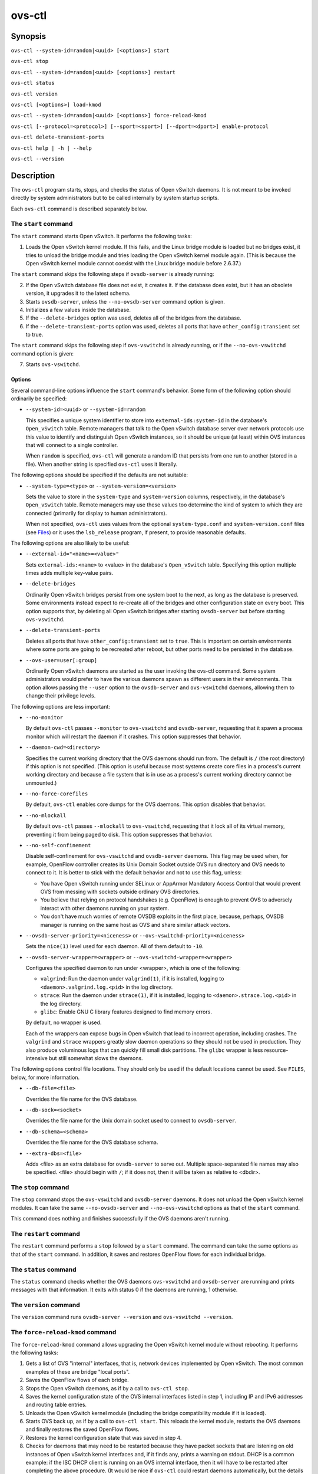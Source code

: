 =======
ovs-ctl
=======

Synopsis
========

``ovs-ctl --system-id=random|<uuid> [<options>] start``

``ovs-ctl stop``

``ovs-ctl --system-id=random|<uuid> [<options>] restart``

``ovs-ctl status``

``ovs-ctl version``

``ovs-ctl [<options>] load-kmod``

``ovs-ctl --system-id=random|<uuid> [<options>] force-reload-kmod``

``ovs-ctl [--protocol=<protocol>] [--sport=<sport>] [--dport=<dport>]
enable-protocol``

``ovs-ctl delete-transient-ports``

``ovs-ctl help | -h | --help``

``ovs-ctl --version``

Description
===========

The ``ovs-ctl`` program starts, stops, and checks the status of
Open vSwitch daemons.  It is not meant to be invoked directly by
system administrators but to be called internally by system startup
scripts.


Each ``ovs-ctl`` command is described separately below.

The ``start`` command
---------------------

The ``start`` command starts Open vSwitch.  It performs the
following tasks:

1. Loads the Open vSwitch kernel module.  If this fails, and the Linux
   bridge module is loaded but no bridges exist, it tries to unload
   the bridge module and tries loading the Open vSwitch kernel module
   again.  (This is because the Open vSwitch kernel module cannot
   coexist with the Linux bridge module before 2.6.37.)

The ``start`` command skips the following steps if ``ovsdb-server`` is
already running:

2. If the Open vSwitch database file does not exist, it creates it.
   If the database does exist, but it has an obsolete version, it
   upgrades it to the latest schema.

3. Starts ``ovsdb-server``, unless the ``--no-ovsdb-server`` command
   option is given.

4. Initializes a few values inside the database.

5. If the ``--delete-bridges`` option was used, deletes all of the
   bridges from the database.

6. If the ``--delete-transient-ports`` option was used, deletes all
   ports that have ``other_config:transient`` set to true.

The ``start`` command skips the following step if ``ovs-vswitchd`` is
already running, or if the ``--no-ovs-vswitchd`` command option is
given:

7. Starts ``ovs-vswitchd``.

Options
~~~~~~~

Several command-line options influence the ``start`` command's
behavior.  Some form of the following option should ordinarily be
specified:

* ``--system-id=<uuid>`` or ``--system-id=random``

  This specifies a unique system identifier to store into
  ``external-ids:system-id`` in the database's ``Open_vSwitch`` table.
  Remote managers that talk to the Open vSwitch database server over
  network protocols use this value to identify and distinguish Open
  vSwitch instances, so it should be unique (at least) within OVS
  instances that will connect to a single controller.

  When ``random`` is specified, ``ovs-ctl`` will generate a random ID
  that persists from one run to another (stored in a file).  When
  another string is specified ``ovs-ctl`` uses it literally.

The following options should be specified if the defaults are not
suitable:

* ``--system-type=<type>`` or ``--system-version=<version>``

  Sets the value to store in the ``system-type`` and
  ``system-version`` columns, respectively, in the database's
  ``Open_vSwitch`` table.  Remote managers may use these values too
  determine the kind of system to which they are connected (primarily
  for display to human administrators).

  When not specified, ``ovs-ctl`` uses values from the optional
  ``system-type.conf`` and ``system-version.conf`` files (see
  `Files`_) or it uses the ``lsb_release`` program, if present, to
  provide reasonable defaults.

The following options are also likely to be useful:

* ``--external-id="<name>=<value>"``

  Sets ``external-ids:<name>`` to <value> in the database's
  ``Open_vSwitch`` table.  Specifying this option multiple times adds
  multiple key-value pairs.

* ``--delete-bridges``

  Ordinarily Open vSwitch bridges persist from one system boot to the
  next, as long as the database is preserved.  Some environments
  instead expect to re-create all of the bridges and other
  configuration state on every boot.  This option supports that, by
  deleting all Open vSwitch bridges after starting ``ovsdb-server``
  but before starting ``ovs-vswitchd``.

* ``--delete-transient-ports``

  Deletes all ports that have ``other_config:transient`` set to
  ``true``.  This is important on certain environments where some
  ports are going to be recreated after reboot, but other ports need
  to be persisted in the database.

* ``--ovs-user=user[:group]``

  Ordinarily Open vSwitch daemons are started as the user invoking the
  ovs-ctl command.  Some system administrators would prefer to have
  the various daemons spawn as different users in their environments.
  This option allows passing the ``--user`` option to the
  ``ovsdb-server`` and ``ovs-vswitchd`` daemons, allowing them to
  change their privilege levels.

The following options are less important:

* ``--no-monitor``

  By default ``ovs-ctl`` passes ``--monitor`` to ``ovs-vswitchd`` and
  ``ovsdb-server``, requesting that it spawn a process monitor which
  will restart the daemon if it crashes.  This option suppresses that
  behavior.

* ``--daemon-cwd=<directory>``

  Specifies the current working directory that the OVS daemons should
  run from.  The default is ``/`` (the root directory) if this option
  is not specified.  (This option is useful because most systems
  create core files in a process's current working directory and
  because a file system that is in use as a process's current working
  directory cannot be unmounted.)

* ``--no-force-corefiles``

  By default, ``ovs-ctl`` enables core dumps for the OVS daemons.
  This option disables that behavior.

* ``--no-mlockall``

  By default ``ovs-ctl`` passes ``--mlockall`` to ``ovs-vswitchd``,
  requesting that it lock all of its virtual memory, preventing it
  from being paged to disk.  This option suppresses that behavior.

* ``--no-self-confinement``

  Disable self-confinement for ``ovs-vswitchd`` and ``ovsdb-server``
  daemons.  This flag may be used when, for example, OpenFlow
  controller creates its Unix Domain Socket outside OVS run directory
  and OVS needs to connect to it.  It is better to stick with the
  default behavior and not to use this flag, unless:

  - You have Open vSwitch running under SELinux or AppArmor Mandatory
    Access Control that would prevent OVS from messing with sockets
    outside ordinary OVS directories.

  - You believe that relying on protocol handshakes (e.g. OpenFlow) is
    enough to prevent OVS to adversely interact with other daemons
    running on your system.

  - You don't have much worries of remote OVSDB exploits in the first
    place, because, perhaps, OVSDB manager is running on the same host
    as OVS and share similar attack vectors.

* ``--ovsdb-server-priority=<niceness>`` or
  ``--ovs-vswitchd-priority=<niceness>``

  Sets the ``nice(1)`` level used for each daemon.  All of them
  default to ``-10``.

* ``--ovsdb-server-wrapper=<wrapper>`` or
  ``--ovs-vswitchd-wrapper=<wrapper>``

  Configures the specified daemon to run under <wrapper>, which is one
  of the following:

  * ``valgrind``: Run the daemon under ``valgrind(1)``, if it is
    installed, logging to ``<daemon>.valgrind.log.<pid>`` in the log
    directory.

  * ``strace``: Run the daemon under ``strace(1)``, if it is
    installed, logging to ``<daemon>.strace.log.<pid>`` in the log
    directory.

  * ``glibc``: Enable GNU C library features designed to find memory
    errors.

  By default, no wrapper is used.

  Each of the wrappers can expose bugs in Open vSwitch that lead to
  incorrect operation, including crashes.  The ``valgrind`` and
  ``strace`` wrappers greatly slow daemon operations so they should
  not be used in production.  They also produce voluminous logs that
  can quickly fill small disk partitions.  The ``glibc`` wrapper is
  less resource-intensive but still somewhat slows the daemons.

The following options control file locations.  They should only be
used if the default locations cannot be used.  See ``FILES``, below,
for more information.

* ``--db-file=<file>``

  Overrides the file name for the OVS database.

* ``--db-sock=<socket>``

  Overrides the file name for the Unix domain socket used to connect
  to ``ovsdb-server``.

* ``--db-schema=<schema>``

  Overrides the file name for the OVS database schema.

* ``--extra-dbs=<file>``

  Adds <file> as an extra database for ``ovsdb-server`` to serve out.
  Multiple space-separated file names may also be specified.  <file>
  should begin with ``/``; if it does not, then it will be taken as
  relative to <dbdir>.

The ``stop`` command
--------------------

The ``stop`` command stops the ``ovs-vswitchd`` and ``ovsdb-server``
daemons.  It does not unload the Open vSwitch kernel modules. It can
take the same ``--no-ovsdb-server`` and ``--no-ovs-vswitchd`` options
as that of the ``start`` command.

This command does nothing and finishes successfully if the OVS daemons
aren't running.

The ``restart`` command
-----------------------

The ``restart`` command performs a ``stop`` followed by a ``start``
command.  The command can take the same options as that of the
``start`` command. In addition, it saves and restores OpenFlow flows
for each individual bridge.

The ``status`` command
----------------------

The ``status`` command checks whether the OVS daemons
``ovs-vswitchd`` and ``ovsdb-server`` are running and prints
messages with that information.  It exits with status 0 if
the daemons are running, 1 otherwise.

The ``version`` command
-----------------------

The ``version`` command runs ``ovsdb-server --version`` and
``ovs-vswitchd --version``.

The ``force-reload-kmod`` command
---------------------------------

The ``force-reload-kmod`` command allows upgrading the Open vSwitch
kernel module without rebooting.  It performs the following tasks:

1. Gets a list of OVS "internal" interfaces, that is, network
   devices implemented by Open vSwitch.  The most common examples of
   these are bridge "local ports".

2. Saves the OpenFlow flows of each bridge.

3. Stops the Open vSwitch daemons, as if by a call to ``ovs-ctl
   stop``.

4. Saves the kernel configuration state of the OVS internal interfaces
   listed in step 1, including IP and IPv6 addresses and routing table
   entries.

5. Unloads the Open vSwitch kernel module (including the bridge
   compatibility module if it is loaded).

6. Starts OVS back up, as if by a call to ``ovs-ctl start``.  This
   reloads the kernel module, restarts the OVS daemons and finally
   restores the saved OpenFlow flows.

7. Restores the kernel configuration state that was saved in step 4.

8. Checks for daemons that may need to be restarted because they have
   packet sockets that are listening on old instances of Open vSwitch
   kernel interfaces and, if it finds any, prints a warning on stdout.
   DHCP is a common example: if the ISC DHCP client is running on an
   OVS internal interface, then it will have to be restarted after
   completing the above procedure.  (It would be nice if ``ovs-ctl``
   could restart daemons automatically, but the details are far too
   specific to a particular distribution and installation.)

``force-kmod-reload`` internally stops and starts OVS, so it accepts
all of the options accepted by the ``start`` command except for the
``--no-ovs-vswitchd`` option.

The ``load-kmod`` command
-------------------------

The ``load-kmod`` command loads the openvswitch kernel modules if they
are not already loaded.  This operation also occurs as part of the
``start`` command.  The motivation for providing the ``load-kmod``
command is to allow errors when loading modules to be handled
separately from other errors that may occur when running the
``start`` command.

By default the ``load-kmod`` command attempts to load the
``openvswitch`` kernel module.

The ``enable-protocol`` command
-------------------------------

The ``enable-protocol`` command checks for rules related to a
specified protocol in the system's ``iptables(8)`` configuration.  If
there are no rules specifically related to that protocol, then it
inserts a rule to accept the specified protocol.

More specifically:

* If ``iptables`` is not installed or not enabled, this command does
  nothing, assuming that lack of filtering means that the protocol is
  enabled.

* If the ``INPUT`` chain has a rule that matches the specified
  protocol, then this command does nothing, assuming that whatever
  rule is installed reflects the system administrator's decisions.

* Otherwise, this command installs a rule that accepts traffic of the
  specified protocol.

This command normally completes successfully, even if it does nothing.
Only the failure of an attempt to insert a rule normally causes it to
return an exit code other than 0.

The following options control the protocol to be enabled:

* ``--protocol=<protocol>``

  The name of the IP protocol to be enabled, such as ``gre`` or
  ``tcp``.  The default is ``gre``.

* ``--sport=<sport>`` or ``--dport=<dport>``

  TCP or UDP source or destination port to match.  These are optional
  and allowed only with ``--protocol=tcp`` or ``--protocol=udp``.

The ``delete-transient-ports`` command
--------------------------------------

Deletes all ports that have the ``other_config:transient`` value set to true.

The ``help`` command
--------------------

Prints a usage message and exits successfully.

Options
=======

In addition to the options listed for each command above, these
options control the behavior of several ``ovs-ctl`` commands.

By default, ``ovs-ctl`` controls the ``ovsdb-server`` and
``ovs-vswitchd`` daemons.  The following options restrict that control
to exclude one or the other:

* ``--no-ovsdb-server``

  Specifies that the ``ovs-ctl`` commands ``start``, ``stop``, and
  ``restart`` should not modify the running status of
  ``ovsdb-server``.

* ``--no-ovs-vswitchd``

  Specifies that the ``ovs-ctl`` commands ``start``, ``stop``, and
  ``restart`` should not modify the running status of
  ``ovs-vswitchd``.  It is an error to include this option with the
  ``force-reload-kmod`` command.

Exit Status
===========

``ovs-ctl`` exits with status 0 on success and nonzero on failure.
The ``start`` command is considered to succeed if OVS is already
started; the ``stop`` command is considered to succeed if OVS is
already stopped.

Environment
===========

The following environment variables affect ``ovs-ctl``:

* ``PATH``

  ``ovs-ctl`` does not hardcode the location of any of the programs
  that it runs.  ``ovs-ctl`` will add the <sbindir> and <bindir> that
  were specified at ``configure`` time to ``PATH``, if they are not
  already present.

* ``OVS_LOGDIR``, ``OVS_RUNDIR``, ``OVS_DBDIR``, ``OVS_SYSCONFDIR``,
  ``OVS_PKGDATADIR``, ``OVS_BINDIR``, ``OVS_SBINDIR``

  Setting one of these variables in the environment overrides the
  respective ``configure`` option, both for ``ovs-ctl`` itself and for
  the other Open vSwitch programs that it runs.

Files
=====

``ovs-ctl`` uses the following files:

* ``ovs-lib``

  Shell function library used internally by ``ovs-ctl``.  It must be
  installed in the same directory as ``ovs-ctl``.

* ``<logdir>/<daemon>.log``

  Per-daemon logfiles.

* ``<rundir>/<daemon>.pid``

  Per-daemon pidfiles to track whether a daemon is running and with
  what process ID.

* ``<pkgdatadir>/vswitch.ovsschema``

  The OVS database schema used to initialize the database (use
  ``--db-schema`` to override this location).

* ``<dbdir>/conf.db``

  The OVS database (use ``--db-file`` to override this location).

* ``<rundir>/openvswitch/db.sock``

  The Unix domain socket used for local communication with
  ``ovsdb-server`` (use ``--db-sock`` to override this location).

* ``<sysconfdir>/openvswitch/system-id.conf``

  The persistent system UUID created and read by
  ``--system-id=random``.

* ``<sysconfdir>/openvswitch/system-type.conf`` and
  ``<sysconfdir>/openvswitch/system-version.conf``

  The ``system-type`` and ``system-version`` values stored in the
  database's ``Open_vSwitch`` table when not specified as a
  command-line option.

Example
=======

The files ``debian/openvswitch-switch.init`` and
``xenserver/etc_init.d_openvswitch`` in the Open vSwitch source
distribution are good examples of how to use ``ovs-ctl``.

See Also
========

``README.rst``, ``ovsdb-server(8)``, ``ovs-vswitchd(8)``.
